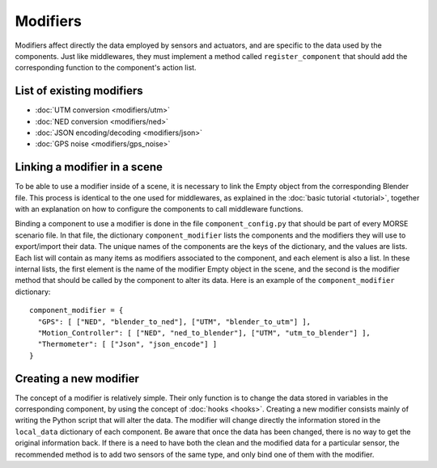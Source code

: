 Modifiers 
=========

Modifiers affect directly the data employed by sensors and actuators, and are
specific to the data used by the components. Just like middlewares, they must
implement a method called ``register_component`` that should add the
corresponding function to the component's action list.

List of existing modifiers 
--------------------------

- :doc:`UTM conversion <modifiers/utm>`
- :doc:`NED conversion <modifiers/ned>`
- :doc:`JSON encoding/decoding <modifiers/json>`
- :doc:`GPS noise <modifiers/gps_noise>`

Linking a modifier in a scene 
-----------------------------

To be able to use a modifier inside of a scene, it is necessary to link the
Empty object from the corresponding Blender file. This process is identical to
the one used for middlewares, as explained in the :doc:`basic tutorial <tutorial>`, together with an explanation on how to configure the components to
call middleware functions.

Binding a component to use a modifier is done in the file
``component_config.py`` that should be part of every MORSE scenario file. In
that file, the dictionary ``component_modifier`` lists the components and the
modifiers they will use to export/import their data. The unique names of the
components are the keys of the dictionary, and the values are lists. Each list
will contain as many items as modifiers associated to the component, and each
element is also a list. In these internal lists, the first element is the name
of the modifier Empty object in the scene, and the second is the modifier
method that should be called by the component to alter its data. Here is an
example of the ``component_modifier`` dictionary::

  component_modifier = {
    "GPS": [ ["NED", "blender_to_ned"], ["UTM", "blender_to_utm"] ],
    "Motion_Controller": [ ["NED", "ned_to_blender"], ["UTM", "utm_to_blender"] ],
    "Thermometer": [ ["Json", "json_encode"] ]
  }

Creating a new modifier 
-----------------------

The concept of a modifier is relatively simple. Their only function is to
change the data stored in variables in the corresponding component, by using
the concept of :doc:`hooks <hooks>`. Creating a new modifier consists mainly of writing
the Python script that will alter the data. The modifier will change directly the
information stored in the ``local_data`` dictionary of each component. Be aware that
once the data has been changed, there is no way to get the original information back.
If there is a need to have both the clean and the modified data for a particular sensor,
the recommended method is to add two sensors of the same type, and only bind one of them
with the modifier.
